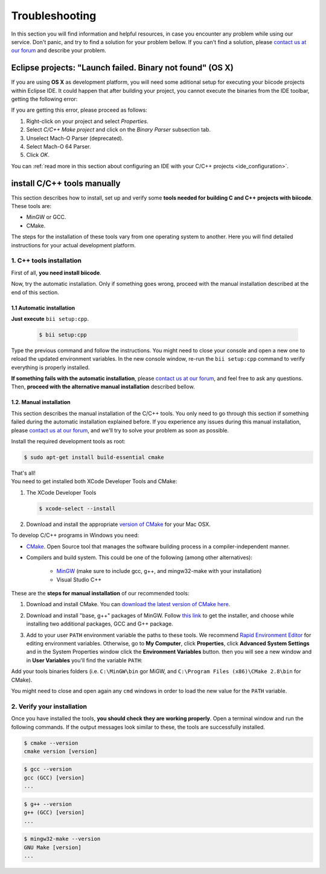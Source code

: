 .. _c++_troubleshooting:

Troubleshooting
===============

In this section you will find information and helpful resources, in case you encounter any problem while using our service. Don't panic, and try to find a solution for your problem bellow. If you can't find a solution, please `contact us at our forum <http://forum.biicode.com>`__ and describe your problem.


.. _eclipse_osx_binaries:

Eclipse projects: "Launch failed. Binary not found" (OS X)
----------------------------------------------------------

If you are using **OS X** as development platform, you will need some aditional setup for executing your biicode projects within Eclipse IDE. It could happen that after building your project, you cannot execute the binaries from the IDE toolbar, getting the following error:

.. image:: /_static/img/c++/binary_not_found.png

If you are getting this error, please proceed as follows:

#. Right-click on your project and select *Properties*.
#. Select *C/C++ Make project* and click on the *Binary Parser* subsection tab.
#. Unselect Mach-O Parser (deprecated).
#. Select Mach-O 64 Parser.
#. Click *OK*.

You can :ref:`read more in this section about configuring an IDE with your C/C++ projects <ide_configuration>`.

.. _cpp_installation:

install C/C++ tools manually 
----------------------------

This section describes how to install, set up and verify some **tools needed for building C and C++ projects with biicode**. These tools are:

* MinGW or GCC.
* CMake. 

The steps for the installation of these tools vary from one operating system to another. Here you will find detailed instructions for your actual development platform.

1. C++ tools installation
^^^^^^^^^^^^^^^^^^^^^^^^^
First of all, **you need install biicode**.

Now, try the automatic installation. Only if something goes wrong, proceed with the manual installation described at the end of this section.

1.1 Automatic installation
..........................

**Just execute** ``bii setup:cpp``.

		.. code-block:: bash

		   $ bii setup:cpp

Type the previous command and follow the instructions. You might need to close your console and open a new one to reload the updated environment variables. In the new console window, re-run the ``bii setup:cpp`` command to verify everything is properly installed.

**If something fails with the automatic installation**, please `contact us at our forum <http://forum.biicode.com/category/arduino>`__, and feel free to ask any questions. Then, **proceed with the alternative manual installation** described bellow.

1.2. Manual installation
........................

This section describes the manual installation of the C/C++ tools. You only need to go through this section if something failed during the automatic installation explained before. If you experience any issues during this manual installation, please `contact us at our forum <http://forum.biicode.com/category/raspberry-pi>`_, and we'll try to solve your problem as soon as possible.

.. container:: tabs-section
	 
	.. _cpp_desktop_linux:
	.. container:: tabs-item

		.. rst-class:: tabs-title
			
			Linux

		Install the required development tools as root:

		.. code-block:: bash

			$ sudo apt-get install build-essential cmake

		That's all!

	.. _cpp_desktop_mac:
	.. container:: tabs-item

		.. rst-class:: tabs-title
			
			MacOS

		You need to get installed both XCode Developer Tools and CMake:

		#. The XCode Developer Tools

		   .. code-block:: bash

		   	$ xcode-select --install


		#. Download and install the appropriate `version of CMake <http://www.cmake.org/cmake/resources/software.html>`_ for your Mac OSX.

	.. _cpp_desktop_win:
	.. container:: tabs-item

		.. rst-class:: tabs-title

			Windows

		To develop C/C++ programs in Windows you need:

		- `CMake <http://www.cmake.org/>`_. Open Source tool that manages the software building process in a compiler-independent manner.

		- Compilers and build system. This could be one of the following (among other alternatives):

		   - `MinGW <http://www.mingw.org/>`_ (make sure to include gcc, g++, and mingw32-make with your installation)
		   - Visual Studio C++


		These are the **steps for manual installation** of our recommended tools:

		1. Download and install CMake. You can `download the latest version of CMake here <http://www.cmake.org/cmake/resources/software.html>`_.

		2. Download and install "base, g++" packages of MinGW. Follow `this link <http://sourceforge.net/projects/mingw/files/Installer/>`_ to get the installer, and choose while installing two additional packages, GCC and G++ package.

		3. Add to your user ``PATH`` environment variable the paths to these tools. We recommend `Rapid Environment Editor <http://www.rapidee.com/>`_ for editing environment variables. Otherwise, go to **My Computer**, click **Properties**, click **Advanced System Settings** and in the System Properties window click the **Environment Variables** button. then you will see a new window and in **User Variables** you'll find the variable ``PATH``:

		   .. image:: /_static/img/cpp_windows_path.png

		Add your tools binaries folders (i.e. ``C:\MinGW\bin`` gor MiGW, and ``C:\Program Files (x86)\CMake 2.8\bin`` for CMake).

		You might need to close and open again any ``cmd`` windows in order to load the new value for the ``PATH`` variable.


2. Verify your installation
^^^^^^^^^^^^^^^^^^^^^^^^^^^

Once you have installed the tools, **you should check they are working properly**. Open a terminal window and run the following commands. If the output messages look similar to these, the tools are successfully installed.

.. code-block:: bash

	$ cmake --version
	cmake version [version]

.. code-block:: bash
	
	$ gcc --version
	gcc (GCC) [version]
	...

.. code-block:: bash
	
	$ g++ --version
	g++ (GCC) [version]
	...
	
.. code-block:: bash
	
	$ mingw32-make --version
	GNU Make [version]
	...